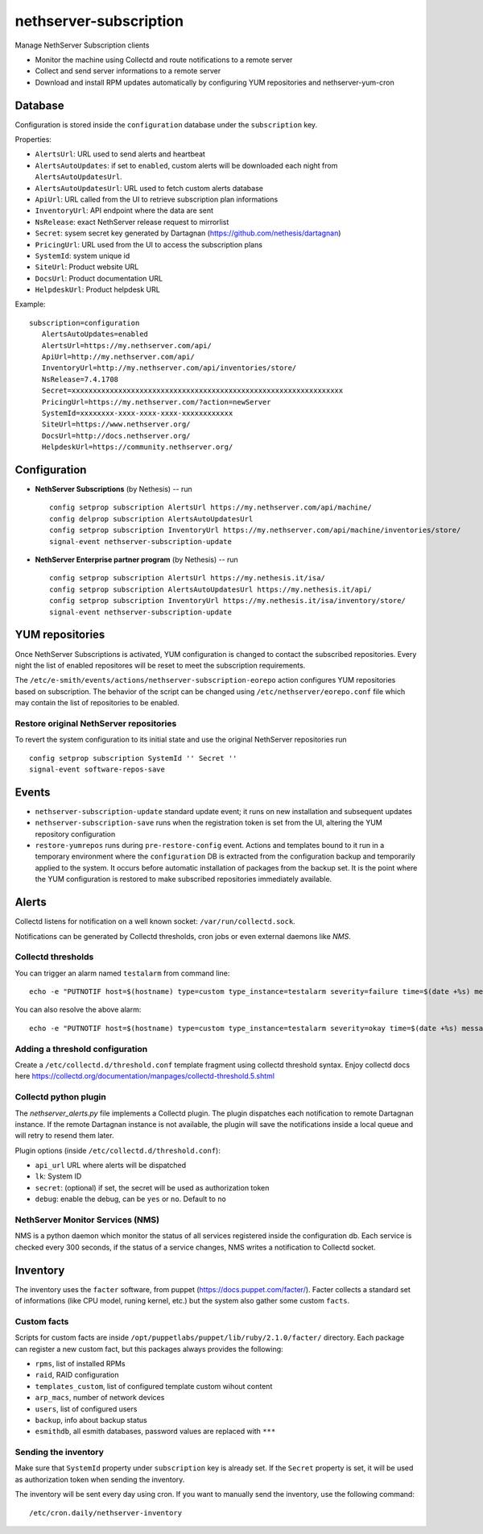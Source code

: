 =======================
nethserver-subscription
=======================

Manage NethServer Subscription clients

* Monitor the machine using Collectd and route notifications to a remote server
* Collect and send server informations to a remote server
* Download and install RPM updates automatically by configuring YUM repositories and nethserver-yum-cron

Database
========

Configuration is stored inside the ``configuration`` database under the ``subscription`` key.

Properties:

- ``AlertsUrl``: URL used to send alerts and heartbeat
- ``AlertsAutoUpdates``: if set to ``enabled``, custom alerts will be downloaded each night from ``AlertsAutoUpdatesUrl``.
- ``AlertsAutoUpdatesUrl``: URL used to fetch custom alerts database
- ``ApiUrl``: URL called from the UI to retrieve subscription plan informations
- ``InventoryUrl``: API endpoint where the data are sent
- ``NsRelease``: exact NethServer release request to mirrorlist
- ``Secret``: sysem secret key generated by Dartagnan (https://github.com/nethesis/dartagnan)
- ``PricingUrl``: URL used from the UI to access the subscription plans
- ``SystemId``: system unique id
- ``SiteUrl``: Product website URL
- ``DocsUrl``: Product documentation URL
- ``HelpdeskUrl``: Product helpdesk URL

Example: ::

 subscription=configuration
    AlertsAutoUpdates=enabled
    AlertsUrl=https://my.nethserver.com/api/
    ApiUrl=http://my.nethserver.com/api/
    InventoryUrl=http://my.nethserver.com/api/inventories/store/
    NsRelease=7.4.1708
    Secret=xxxxxxxxxxxxxxxxxxxxxxxxxxxxxxxxxxxxxxxxxxxxxxxxxxxxxxxxxxxxxxxx
    PricingUrl=https://my.nethserver.com/?action=newServer
    SystemId=xxxxxxxx-xxxx-xxxx-xxxx-xxxxxxxxxxxx
    SiteUrl=https://www.nethserver.org/
    DocsUrl=http://docs.nethserver.org/
    HelpdeskUrl=https://community.nethserver.org/


Configuration
=============

* **NethServer Subscriptions** (by Nethesis) -- run

  ::

    config setprop subscription AlertsUrl https://my.nethserver.com/api/machine/
    config delprop subscription AlertsAutoUpdatesUrl
    config setprop subscription InventoryUrl https://my.nethserver.com/api/machine/inventories/store/
    signal-event nethserver-subscription-update

* **NethServer Enterprise partner program** (by Nethesis) -- run

  ::

    config setprop subscription AlertsUrl https://my.nethesis.it/isa/
    config setprop subscription AlertsAutoUpdatesUrl https://my.nethesis.it/api/
    config setprop subscription InventoryUrl https://my.nethesis.it/isa/inventory/store/
    signal-event nethserver-subscription-update


YUM repositories
================

Once NethServer Subscriptions is activated, YUM configuration is changed to
contact the subscribed repositories.
Every night the list of enabled repositores will be reset to meet the subscription requirements.

The ``/etc/e-smith/events/actions/nethserver-subscription-eorepo`` action configures YUM 
repositories based on subscription.
The behavior of the script can be changed using ``/etc/nethserver/eorepo.conf`` file which 
may contain the list of repositories to be enabled.

Restore original NethServer repositories
----------------------------------------

To revert the system configuration to its
initial state and use the original NethServer repositories run ::

  config setprop subscription SystemId '' Secret ''
  signal-event software-repos-save

Events
======

* ``nethserver-subscription-update`` standard update event; it runs on new 
  installation and subsequent updates
* ``nethserver-subscription-save`` runs when the registration token is set from 
  the UI, altering the YUM repository configuration
* ``restore-yumrepos`` runs during ``pre-restore-config`` event. Actions and
  templates bound to it run in a temporary environment where the
  ``configuration`` DB is extracted from the configuration backup and temporarily
  applied to the system. It occurs before automatic installation of packages 
  from the backup set. It is the point where the YUM configuration is restored to 
  make subscribed repositories immediately available.


Alerts
======

Collectd listens for notification on a well known socket: ``/var/run/collectd.sock``.

Notifications can be generated by Collectd thresholds, cron jobs or even external daemons like *NMS*.

Collectd thresholds
-------------------

You can trigger an alarm named ``testalarm`` from command line: ::

  echo -e "PUTNOTIF host=$(hostname) type=custom type_instance=testalarm severity=failure time=$(date +%s) message=\"$1 FAILURE\"" | nc -U /var/run/collectd.sock &>/dev/null

You can also resolve the above alarm: ::

  echo -e "PUTNOTIF host=$(hostname) type=custom type_instance=testalarm severity=okay time=$(date +%s) message=\"$1 OK\"" | nc -U /var/run/collectd.sock &>/dev/null


Adding a threshold configuration
--------------------------------

Create a ``/etc/collectd.d/threshold.conf`` template fragment using collectd threshold syntax. Enjoy collectd docs here https://collectd.org/documentation/manpages/collectd-threshold.5.shtml


Collectd python plugin
----------------------

The `nethserver_alerts.py` file implements a Collectd plugin. 
The plugin dispatches each notification to remote Dartagnan instance.
If the remote Dartagnan instance is not available, the plugin will save the notifications inside a local queue
and will retry to resend them later.

Plugin options (inside ``/etc/collectd.d/threshold.conf``):

- ``api_url`` URL where alerts will be dispatched
- ``lk``: System ID
- ``secret``: (optional) if set, the secret will be used as authorization token
- ``debug``: enable the debug, can be ``yes`` or ``no``. Default to ``no``


NethServer Monitor Services (NMS)
---------------------------------

NMS is a python daemon which monitor the status of all services registered inside the configuration db.
Each service is checked every 300 seconds, if the status of a service changes, NMS writes a notification to Collectd socket.


Inventory
=========

The inventory uses the ``facter`` software, from puppet
(https://docs.puppet.com/facter/). Facter collects a standard set of
informations (like CPU model, runing kernel, etc.) but the system also gather
some custom ``facts``.

Custom facts
------------

Scripts for custom facts are inside
``/opt/puppetlabs/puppet/lib/ruby/2.1.0/facter/`` directory. Each package can
register a new custom fact, but this packages always provides the following:

- ``rpms``, list of installed RPMs
- ``raid``, RAID configuration
- ``templates_custom``, list of configured template custom wihout content
- ``arp_macs``, number of network devices
- ``users``, list of configured users
- ``backup``, info about backup status
- ``esmithdb``, all esmith databases, password values are replaced with ``***``

Sending the inventory
---------------------

Make sure that ``SystemId`` property under ``subscription`` key is already set.
If the ``Secret`` property is set, it will be used as authorization token when
sending the inventory.

The inventory will be sent every day using cron. If you want to manually send
the inventory, use the following command: ::

  /etc/cron.daily/nethserver-inventory

